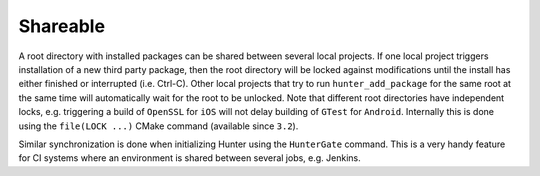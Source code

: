 .. Copyright (c) 2016, Ruslan Baratov
.. All rights reserved.

Shareable
---------

A root directory with installed packages can be shared between several local
projects. If one local project triggers installation of a new third
party package, then the root directory will be locked against modifications until the install
has either finished or interrupted (i.e. Ctrl-C). Other local projects that try to run
``hunter_add_package`` for the same root at the same time will automatically wait for the root
to be unlocked. Note that different root directories have independent locks,
e.g. triggering a build of ``OpenSSL`` for ``iOS`` will not delay building of
``GTest`` for ``Android``.  Internally this is done using the ``file(LOCK ...)`` CMake
command (available since ``3.2``).

Similar synchronization is done when initializing Hunter using the ``HunterGate`` command.
This is a very handy feature for CI systems where an environment is shared
between several jobs, e.g. Jenkins.
